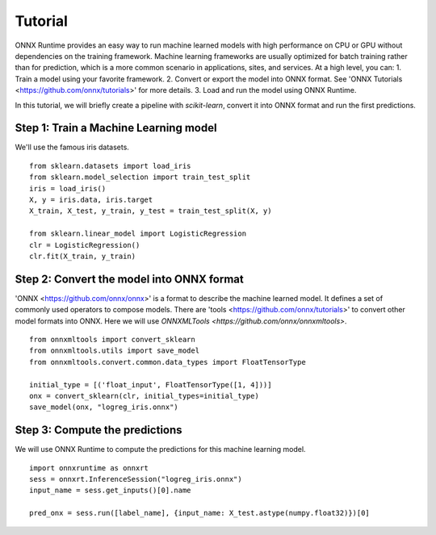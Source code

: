 
========
Tutorial
========

ONNX Runtime provides an easy way to run machine learned models with high performance on CPU or GPU without dependencies on the training framework. Machine learning frameworks are usually optimized for batch training rather than for prediction, which is a more common scenario in applications, sites, and services. At a high level, you can:
1. Train a model using your favorite framework.
2. Convert or export the model into ONNX format. See 'ONNX Tutorials <https://github.com/onnx/tutorials>' for more details.
3. Load and run the model using ONNX Runtime.



In this tutorial, we will briefly create a 
pipeline with *scikit-learn*, convert it into
ONNX format and run the first predictions.

Step 1: Train a Machine Learning model
++++++++++++++++++++++++++++++++++++++++++

We'll use the famous iris datasets.

::

    from sklearn.datasets import load_iris
    from sklearn.model_selection import train_test_split
    iris = load_iris()
    X, y = iris.data, iris.target
    X_train, X_test, y_train, y_test = train_test_split(X, y)

    from sklearn.linear_model import LogisticRegression
    clr = LogisticRegression()
    clr.fit(X_train, y_train)

Step 2: Convert the model into ONNX format
++++++++++++++++++++++++++++++++++++++++++

'ONNX <https://github.com/onnx/onnx>' is a format to describe the machine learned model.
It defines a set of commonly used operators to compose models. There are 'tools <https://github.com/onnx/tutorials>'
to convert other model formats into ONNX. Here we will use
`ONNXMLTools <https://github.com/onnx/onnxmltools>`.

::

    from onnxmltools import convert_sklearn
    from onnxmltools.utils import save_model
    from onnxmltools.convert.common.data_types import FloatTensorType

    initial_type = [('float_input', FloatTensorType([1, 4]))]
    onx = convert_sklearn(clr, initial_types=initial_type)
    save_model(onx, "logreg_iris.onnx")

Step 3: Compute the predictions
+++++++++++++++++++++++++++++++

We will use ONNX Runtime to compute the predictions for this machine learning model.

::

    import onnxruntime as onnxrt
    sess = onnxrt.InferenceSession("logreg_iris.onnx")
    input_name = sess.get_inputs()[0].name
    
    pred_onx = sess.run([label_name], {input_name: X_test.astype(numpy.float32)})[0]



